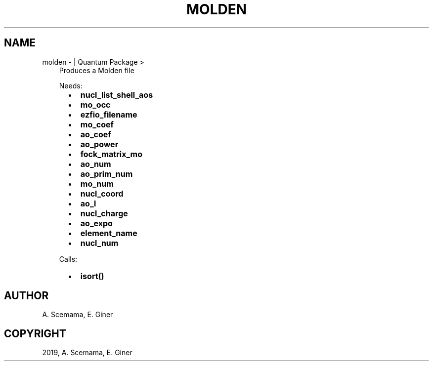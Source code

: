 .\" Man page generated from reStructuredText.
.
.TH "MOLDEN" "1" "Jun 15, 2019" "2.0" "Quantum Package"
.SH NAME
molden \-  | Quantum Package >
.
.nr rst2man-indent-level 0
.
.de1 rstReportMargin
\\$1 \\n[an-margin]
level \\n[rst2man-indent-level]
level margin: \\n[rst2man-indent\\n[rst2man-indent-level]]
-
\\n[rst2man-indent0]
\\n[rst2man-indent1]
\\n[rst2man-indent2]
..
.de1 INDENT
.\" .rstReportMargin pre:
. RS \\$1
. nr rst2man-indent\\n[rst2man-indent-level] \\n[an-margin]
. nr rst2man-indent-level +1
.\" .rstReportMargin post:
..
.de UNINDENT
. RE
.\" indent \\n[an-margin]
.\" old: \\n[rst2man-indent\\n[rst2man-indent-level]]
.nr rst2man-indent-level -1
.\" new: \\n[rst2man-indent\\n[rst2man-indent-level]]
.in \\n[rst2man-indent\\n[rst2man-indent-level]]u
..
.INDENT 0.0
.INDENT 3.5
Produces a Molden file
.sp
Needs:
.INDENT 0.0
.INDENT 2.0
.IP \(bu 2
\fBnucl_list_shell_aos\fP
.IP \(bu 2
\fBmo_occ\fP
.IP \(bu 2
\fBezfio_filename\fP
.IP \(bu 2
\fBmo_coef\fP
.IP \(bu 2
\fBao_coef\fP
.IP \(bu 2
\fBao_power\fP
.UNINDENT
.INDENT 2.0
.IP \(bu 2
\fBfock_matrix_mo\fP
.IP \(bu 2
\fBao_num\fP
.IP \(bu 2
\fBao_prim_num\fP
.IP \(bu 2
\fBmo_num\fP
.IP \(bu 2
\fBnucl_coord\fP
.UNINDENT
.INDENT 2.0
.IP \(bu 2
\fBao_l\fP
.IP \(bu 2
\fBnucl_charge\fP
.IP \(bu 2
\fBao_expo\fP
.IP \(bu 2
\fBelement_name\fP
.IP \(bu 2
\fBnucl_num\fP
.UNINDENT
.UNINDENT
.sp
Calls:
.INDENT 0.0
.INDENT 2.0
.IP \(bu 2
\fBisort()\fP
.UNINDENT
.INDENT 2.0
.UNINDENT
.INDENT 2.0
.UNINDENT
.UNINDENT
.UNINDENT
.UNINDENT
.SH AUTHOR
A. Scemama, E. Giner
.SH COPYRIGHT
2019, A. Scemama, E. Giner
.\" Generated by docutils manpage writer.
.
